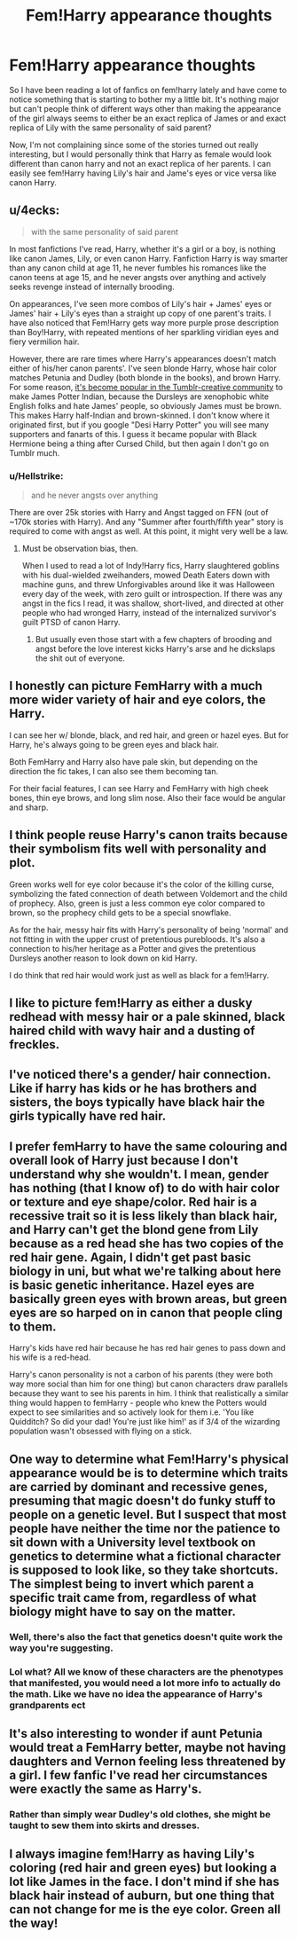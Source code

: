 #+TITLE: Fem!Harry appearance thoughts

* Fem!Harry appearance thoughts
:PROPERTIES:
:Author: oceanside136
:Score: 10
:DateUnix: 1551831926.0
:DateShort: 2019-Mar-06
:FlairText: Discussion
:END:
So I have been reading a lot of fanfics on fem!harry lately and have come to notice something that is starting to bother my a little bit. It's nothing major but can't people think of different ways other than making the appearance of the girl always seems to either be an exact replica of James or and exact replica of Lily with the same personality of said parent?

Now, I'm not complaining since some of the stories turned out really interesting, but I would personally think that Harry as female would look different than canon harry and not an exact replica of her parents. I can easily see fem!Harry having Lily's hair and Jame's eyes or vice versa like canon Harry.


** u/4ecks:
#+begin_quote
  with the same personality of said parent
#+end_quote

In most fanfictions I've read, Harry, whether it's a girl or a boy, is nothing like canon James, Lily, or even canon Harry. Fanfiction Harry is way smarter than any canon child at age 11, he never fumbles his romances like the canon teens at age 15, and he never angsts over anything and actively seeks revenge instead of internally brooding.

On appearances, I've seen more combos of Lily's hair + James' eyes or James' hair + Lily's eyes than a straight up copy of one parent's traits. I have also noticed that Fem!Harry gets way more purple prose description than Boy!Harry, with repeated mentions of her sparkling viridian eyes and fiery vermilion hair.

However, there are rare times where Harry's appearances doesn't match either of his/her canon parents'. I've seen blonde Harry, whose hair color matches Petunia and Dudley (both blonde in the books), and brown Harry. For some reason, [[http://harry-potter-headcanon.tumblr.com/post/126179755754/can-you-explain-why-many-people-think-harry-potter][it's become popular in the Tumblr-creative community]] to make James Potter Indian, because the Dursleys are xenophobic white English folks and hate James' people, so obviously James must be brown. This makes Harry half-Indian and brown-skinned. I don't know where it originated first, but if you google "Desi Harry Potter" you will see many supporters and fanarts of this. I guess it became popular with Black Hermione being a thing after Cursed Child, but then again I don't go on Tumblr much.
:PROPERTIES:
:Author: 4ecks
:Score: 17
:DateUnix: 1551833857.0
:DateShort: 2019-Mar-06
:END:

*** u/Hellstrike:
#+begin_quote
  and he never angsts over anything
#+end_quote

There are over 25k stories with Harry and Angst tagged on FFN (out of ~170k stories with Harry). And any "Summer after fourth/fifth year" story is required to come with angst as well. At this point, it might very well be a law.
:PROPERTIES:
:Author: Hellstrike
:Score: 11
:DateUnix: 1551836583.0
:DateShort: 2019-Mar-06
:END:

**** Must be observation bias, then.

When I used to read a lot of Indy!Harry fics, Harry slaughtered goblins with his dual-wielded zweihanders, mowed Death Eaters down with machine guns, and threw Unforgivables around like it was Halloween every day of the week, with zero guilt or introspection. If there was any angst in the fics I read, it was shallow, short-lived, and directed at other people who had wronged Harry, instead of the internalized survivor's guilt PTSD of canon Harry.
:PROPERTIES:
:Author: 4ecks
:Score: 3
:DateUnix: 1551837853.0
:DateShort: 2019-Mar-06
:END:

***** But usually even those start with a few chapters of brooding and angst before the love interest kicks Harry's arse and he dickslaps the shit out of everyone.
:PROPERTIES:
:Author: Hellstrike
:Score: 2
:DateUnix: 1551844682.0
:DateShort: 2019-Mar-06
:END:


** I honestly can picture FemHarry with a much more wider variety of hair and eye colors, the Harry.

I can see her w/ blonde, black, and red hair, and green or hazel eyes. But for Harry, he's always going to be green eyes and black hair.

Both FemHarry and Harry also have pale skin, but depending on the direction the fic takes, I can also see them becoming tan.

For their facial features, I can see Harry and FemHarry with high cheek bones, thin eye brows, and long slim nose. Also their face would be angular and sharp.
:PROPERTIES:
:Author: raapster
:Score: 7
:DateUnix: 1551836361.0
:DateShort: 2019-Mar-06
:END:


** I think people reuse Harry's canon traits because their symbolism fits well with personality and plot.

Green works well for eye color because it's the color of the killing curse, symbolizing the fated connection of death between Voldemort and the child of prophecy. Also, green is just a less common eye color compared to brown, so the prophecy child gets to be a special snowflake.

As for the hair, messy hair fits with Harry's personality of being 'normal' and not fitting in with the upper crust of pretentious purebloods. It's also a connection to his/her heritage as a Potter and gives the pretentious Dursleys another reason to look down on kid Harry.

I do think that red hair would work just as well as black for a fem!Harry.
:PROPERTIES:
:Author: chiruochiba
:Score: 9
:DateUnix: 1551833514.0
:DateShort: 2019-Mar-06
:END:


** I like to picture fem!Harry as either a dusky redhead with messy hair or a pale skinned, black haired child with wavy hair and a dusting of freckles.
:PROPERTIES:
:Author: Dalai_Java
:Score: 3
:DateUnix: 1551835430.0
:DateShort: 2019-Mar-06
:END:


** I've noticed there's a gender/ hair connection. Like if harry has kids or he has brothers and sisters, the boys typically have black hair the girls typically have red hair.
:PROPERTIES:
:Score: 3
:DateUnix: 1551843681.0
:DateShort: 2019-Mar-06
:END:


** I prefer femHarry to have the same colouring and overall look of Harry just because I don't understand why she wouldn't. I mean, gender has nothing (that I know of) to do with hair color or texture and eye shape/color. Red hair is a recessive trait so it is less likely than black hair, and Harry can't get the blond gene from Lily because as a red head she has two copies of the red hair gene. Again, I didn't get past basic biology in uni, but what we're talking about here is basic genetic inheritance. Hazel eyes are basically green eyes with brown areas, but green eyes are so harped on in canon that people cling to them.

Harry's kids have red hair because he has red hair genes to pass down and his wife is a red-head.

Harry's canon personality is not a carbon of his parents (they were both way more social than him for one thing) but canon characters draw parallels because they want to see his parents in him. I think that realistically a similar thing would happen to femHarry - people who knew the Potters would expect to see similarities and so actively look for them i.e. 'You like Quidditch? So did your dad! You're just like him!' as if 3/4 of the wizarding population wasn't obsessed with flying on a stick.
:PROPERTIES:
:Author: 4wallsandawindow
:Score: 3
:DateUnix: 1551876934.0
:DateShort: 2019-Mar-06
:END:


** One way to determine what Fem!Harry's physical appearance would be is to determine which traits are carried by dominant and recessive genes, presuming that magic doesn't do funky stuff to people on a genetic level. But I suspect that most people have neither the time nor the patience to sit down with a University level textbook on genetics to determine what a fictional character is supposed to look like, so they take shortcuts. The simplest being to invert which parent a specific trait came from, regardless of what biology might have to say on the matter.
:PROPERTIES:
:Author: Raesong
:Score: 1
:DateUnix: 1551834534.0
:DateShort: 2019-Mar-06
:END:

*** Well, there's also the fact that genetics doesn't quite work the way you're suggesting.
:PROPERTIES:
:Author: The_Truthkeeper
:Score: 8
:DateUnix: 1551841486.0
:DateShort: 2019-Mar-06
:END:


*** Lol what? All we know of these characters are the phenotypes that manifested, you would need a lot more info to actually do the math. Like we have no idea the appearance of Harry's grandparents ect
:PROPERTIES:
:Score: 4
:DateUnix: 1551843936.0
:DateShort: 2019-Mar-06
:END:


** It's also interesting to wonder if aunt Petunia would treat a FemHarry better, maybe not having daughters and Vernon feeling less threatened by a girl. I few fanfic I've read her circumstances were exactly the same as Harry's.
:PROPERTIES:
:Author: Redditforgoit
:Score: 1
:DateUnix: 1551897667.0
:DateShort: 2019-Mar-06
:END:

*** Rather than simply wear Dudley's old clothes, she might be taught to sew them into skirts and dresses.
:PROPERTIES:
:Author: wordhammer
:Score: 1
:DateUnix: 1551898910.0
:DateShort: 2019-Mar-06
:END:


** I always imagine fem!Harry as having Lily's coloring (red hair and green eyes) but looking a lot like James in the face. I don't mind if she has black hair instead of auburn, but one thing that can not change for me is the eye color. Green all the way!
:PROPERTIES:
:Author: kayjayme813
:Score: 1
:DateUnix: 1551915598.0
:DateShort: 2019-Mar-07
:END:
